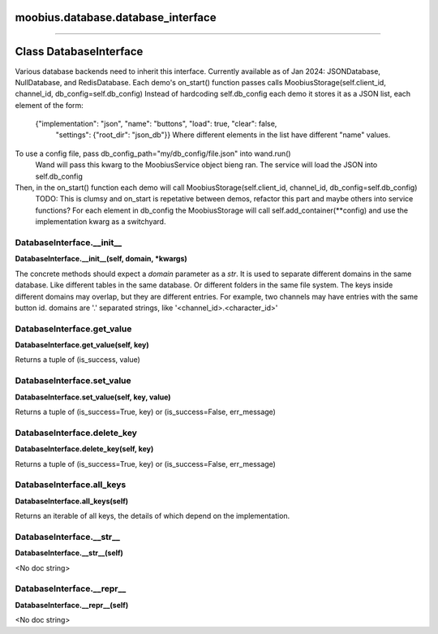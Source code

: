 .. _moobius_database_database_interface:

moobius.database.database_interface
===================================



===================


Class DatabaseInterface
===================

Various database backends need to inherit this interface.
Currently available as of Jan 2024: JSONDatabase, NullDatabase, and RedisDatabase.
Each demo's on_start() function passes calls MoobiusStorage(self.client_id, channel_id, db_config=self.db_config)
Instead of hardcoding self.db_config each demo it stores it as a JSON list, each element of the form:
    {"implementation": "json", "name": "buttons", "load": true, "clear": false,
     "settings": {"root_dir": "json_db"}}
     Where different elements in the list have different "name" values.
To use a config file, pass db_config_path="my/db_config/file.json" into wand.run()
  Wand will pass this kwarg to the MoobiusService object bieng ran.
  The service will load the JSON into self.db_config
Then, in the on_start() function each demo will call MoobiusStorage(self.client_id, channel_id, db_config=self.db_config)
  TODO: This is clumsy and on_start is repetative between demos, refactor this part and maybe others into service functions?
  For each element in db_config the MoobiusStorage will call self.add_container(**config) and use the implementation kwarg as a switchyard.

.. _moobius.database.database_interface.DatabaseInterface.__init__:
DatabaseInterface.__init__
-----------------------------------
**DatabaseInterface.__init__(self, domain, \*kwargs)**

The concrete methods should expect a `domain` parameter as a `str`.
It is used to separate different domains in the same database.
Like different tables in the same database.
Or different folders in the same file system.
The keys inside different domains may overlap, but they are different entries.
For example, two channels may have entries with the same button id.
domains are '.' separated strings, like '<channel_id>.<character_id>'

.. _moobius.database.database_interface.DatabaseInterface.get_value:
DatabaseInterface.get_value
-----------------------------------
**DatabaseInterface.get_value(self, key)**

Returns a tuple of (is_success, value)

.. _moobius.database.database_interface.DatabaseInterface.set_value:
DatabaseInterface.set_value
-----------------------------------
**DatabaseInterface.set_value(self, key, value)**

Returns a tuple of (is_success=True, key) or (is_success=False, err_message)

.. _moobius.database.database_interface.DatabaseInterface.delete_key:
DatabaseInterface.delete_key
-----------------------------------
**DatabaseInterface.delete_key(self, key)**

Returns a tuple of (is_success=True, key) or (is_success=False, err_message)

.. _moobius.database.database_interface.DatabaseInterface.all_keys:
DatabaseInterface.all_keys
-----------------------------------
**DatabaseInterface.all_keys(self)**

Returns an iterable of all keys, the details of which depend on the implementation.

.. _moobius.database.database_interface.DatabaseInterface.__str__:
DatabaseInterface.__str__
-----------------------------------
**DatabaseInterface.__str__(self)**

<No doc string>

.. _moobius.database.database_interface.DatabaseInterface.__repr__:
DatabaseInterface.__repr__
-----------------------------------
**DatabaseInterface.__repr__(self)**

<No doc string>